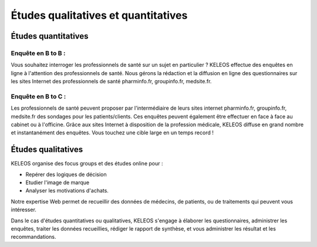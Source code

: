 ====================================
Études qualitatives et quantitatives
====================================


Études quantitatives
====================

-------------------
Enquête en B to B :
-------------------

Vous souhaitez interroger les professionnels de santé sur un sujet en particulier ? KELEOS effectue des enquêtes en ligne à l'attention des professionnels de santé. Nous gérons la rédaction et la diffusion en ligne des questionnaires sur les sites Internet des professionnels de santé pharminfo.fr, groupinfo.fr, medsite.fr.

-------------------
Enquête en B to C :
-------------------

Les professionnels de santé peuvent proposer par l'intermédiaire de leurs sites internet pharminfo.fr, groupinfo.fr, medsite.fr des sondages pour les patients/clients.
Ces enquêtes peuvent également être effectuer en face à face au cabinet ou à l'officine.
Grâce aux sites Internet à disposition de la profession médicale, KELEOS diffuse en grand nombre et instantanément des enquêtes. Vous touchez une cible large en un temps record ! 


Études qualitatives
===================

KELEOS organise des focus groups et des études online pour :

- Repérer des logiques de décision
- Etudier l'image de marque
- Analyser les motivations d'achats.

Notre expertise Web permet  de recueillir des données de médecins, de patients, ou de traitements qui peuvent vous intéresser.

Dans le cas d'études quantitatives ou qualitatives, KELEOS s'engage à élaborer les questionnaires, administrer les enquêtes, traiter les données recueillies, rédiger le rapport de synthèse, et vous administrer les résultat et les recommandations.

